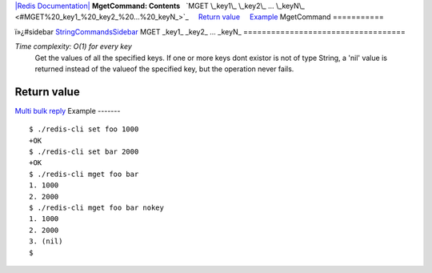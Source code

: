`|Redis Documentation| <index.html>`_
**MgetCommand: Contents**
  `MGET \_key1\_ \_key2\_ ... \_keyN\_ <#MGET%20_key1_%20_key2_%20...%20_keyN_>`_
    `Return value <#Return%20value>`_
    `Example <#Example>`_
MgetCommand
===========

ï»¿#sidebar `StringCommandsSidebar <StringCommandsSidebar.html>`_
MGET \_key1\_ \_key2\_ ... \_keyN\_
===================================

*Time complexity: O(1) for every key*
    Get the values of all the specified keys. If one or more keys dont
    existor is not of type String, a 'nil' value is returned instead of
    the valueof the specified key, but the operation never fails.

Return value
------------

`Multi bulk reply <ReplyTypes.html>`_
Example
-------

::

    $ ./redis-cli set foo 1000
    +OK
    $ ./redis-cli set bar 2000
    +OK
    $ ./redis-cli mget foo bar
    1. 1000
    2. 2000
    $ ./redis-cli mget foo bar nokey
    1. 1000
    2. 2000
    3. (nil)
    $ 

.. |Redis Documentation| image:: redis.png